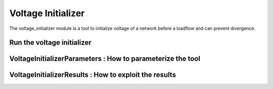 =========
Voltage Initializer
=========

.. module:: pypowsybl.voltage_initializer

The voltage_initializer module is a tool to initialize voltage of a network before a loadflow and can prevent divergence.

Run the voltage initializer
------------
.. autosummary::
   :toctree: api/

    run

VoltageInitializerParameters : How to parameterize the tool
------------
.. autosummary::
   :toctree: api/

    VoltageInitializerParameters
    VoltageInitializerParameters.add_variable_shunt_compensators
    VoltageInitializerParameters.add_constant_q_generators
    VoltageInitializerParameters.add_variable_two_windings_transformers
    VoltageInitializerParameters.add_specific_low_voltage_limits
    VoltageInitializerParameters.add_specific_high_voltage_limits
    VoltageInitializerParameters.add_algorithm_param
    VoltageInitializerParameters.set_objective
    VoltageInitializerParameters.set_objective_distance

VoltageInitializerResults : How to exploit the results
------------
.. autosummary::
   :toctree: api/

    VoltageInitializerResults
    VoltageInitializerResults.apply_all_modification
    VoltageInitializerResults.status
    VoltageInitializerResults.indicators
